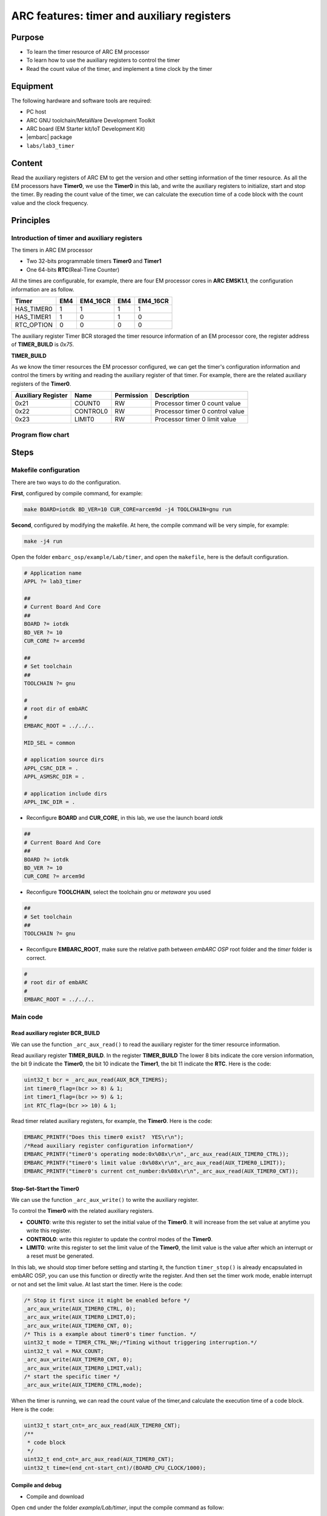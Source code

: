 .. _lab3:

ARC features: timer and auxiliary registers
###########################################

Purpose
=======
- To learn the timer resource of ARC EM processor
- To learn how to use the auxiliary registers to control the timer
- Read the count value of the timer, and implement a time clock by the timer

Equipment
=========
The following hardware and software tools are required:

* PC host
* ARC GNU toolchain/MetaWare Development Toolkit
* ARC board (EM Starter kit/IoT Development Kit)
* |embarc| package
* ``labs/lab3_timer``

Content
========
Read the auxiliary registers of ARC EM to get the version and  other setting information of the timer resource. As all the EM processors have **Timer0**, we use the **Timer0** in this lab, and write the auxiliary registers to initialize, start and stop the timer. By reading the count value of the timer, we can calculate the execution time of a code block with the count value and the clock frequency.

Principles
==========

Introduction of timer and auxiliary registers
----------------------------------------------
The timers in ARC EM processor

- Two 32-bits programmable timers **Timer0** and **Timer1**
- One 64-bits **RTC**\ (Real-Time Counter)

All the times are configurable, for example, there are four EM processor cores in **ARC EMSK1.1**, the configuration information are as follow.

=========== ===== =========== ===== ===========
 Timer       EM4   EM4_16CR    EM4   EM4_16CR
=========== ===== =========== ===== ===========
HAS_TIMER0    1       1         1        1
HAS_TIMER1    1       0         1        0
RTC_OPTION    0       0         0        0
=========== ===== =========== ===== ===========

The auxiliary register Timer BCR storaged the timer resource information of an EM processor core, the register address of **TIMER_BUILD** is *0x75*.

**TIMER_BUILD**

.. image:: /img/lab3_register_TIMER_BUILD.png
    :alt: register bit

As we know the timer resources the EM processor configured, we can get the timer's configuration information and control the timers by writing and reading the auxiliary register of that timer. For example, there are the related auxiliary registers of the **Timer0**.

==================== ========== ============ =======================
 Auxiliary Register   Name       Permission   Description
==================== ========== ============ =======================
0x21                  COUNT0     RW           Processor timer 0 count value
0x22                  CONTROL0   RW           Processor timer 0 control value
0x23                  LIMIT0     RW           Processor timer 0 limit value
==================== ========== ============ =======================

Program flow chart
------------------

.. image:: /img/lab3_program_flow_chart.png
    :alt: program flow chart

Steps
=====

Makefile configuration
----------------------

There are two ways to do the configuration.

**First**, configured by compile command, for example:

.. code-block:: console

	make BOARD=iotdk BD_VER=10 CUR_CORE=arcem9d -j4 TOOLCHAIN=gnu run

**Second**, configured by modifying the makefile. At here, the compile command will be very simple, for example:

.. code-block:: console

	make -j4 run

Open the folder ``embarc_osp/example/Lab/timer``, and open the ``makefile``, here is the default configuration.

.. code-block:: makefile

	# Application name
	APPL ?= lab3_timer

	##
	# Current Board And Core
	##
	BOARD ?= iotdk
	BD_VER ?= 10
	CUR_CORE ?= arcem9d

	##
	# Set toolchain
	##
	TOOLCHAIN ?= gnu

	#
	# root dir of embARC
	#
	EMBARC_ROOT = ../../..

	MID_SEL = common

	# application source dirs
	APPL_CSRC_DIR = .
	APPL_ASMSRC_DIR = .

	# application include dirs
	APPL_INC_DIR = .

- Reconfigure **BOARD** and **CUR_CORE**, in this lab, we use the launch board *iotdk*

.. code-block:: makefile

	##
	# Current Board And Core
	##
	BOARD ?= iotdk
	BD_VER ?= 10
	CUR_CORE ?= arcem9d

- Reconfigure **TOOLCHAIN**, select the toolchain *gnu* or *metaware* you used

.. code-block:: makefile

	##
	# Set toolchain
	##
	TOOLCHAIN ?= gnu

- Reconfigure **EMBARC_ROOT**, make sure the relative path between *embARC OSP* root folder and the *timer* folder is correct.

.. code-block:: makefile

	#
	# root dir of embARC
	#
	EMBARC_ROOT = ../../..

Main code
---------

Read auxiliary register BCR_BUILD
^^^^^^^^^^^^^^^^^^^^^^^^^^^^^^^^^
We can use the function ``_arc_aux_read()`` to read the auxiliary register for the timer resource information.

Read auxiliary register **TIMER_BUILD**. In the register **TIMER_BUILD** The lower 8 bits indicate the core version information, the bit 9 indicate the **Timer0**, the bit 10 indicate the **Timer1**, the bit 11 indicate the **RTC**. Here is the code:

.. code-block:: c

	uint32_t bcr = _arc_aux_read(AUX_BCR_TIMERS);
	int timer0_flag=(bcr >> 8) & 1;
	int timer1_flag=(bcr >> 9) & 1;
	int RTC_flag=(bcr >> 10) & 1;

Read timer related auxiliary registers, for example, the **Timer0**. Here is the code:

.. code-block:: c

	EMBARC_PRINTF("Does this timer0 exist?  YES\r\n");
	/*Read auxiliary register configuration information*/
	EMBARC_PRINTF("timer0's operating mode:0x%08x\r\n",_arc_aux_read(AUX_TIMER0_CTRL));
	EMBARC_PRINTF("timer0's limit value :0x%08x\r\n",_arc_aux_read(AUX_TIMER0_LIMIT));
	EMBARC_PRINTF("timer0's current cnt_number:0x%08x\r\n",_arc_aux_read(AUX_TIMER0_CNT));

Stop-Set-Start the Timer0
^^^^^^^^^^^^^^^^^^^^^^^^^
We can use the function ``_arc_aux_write()`` to write the auxiliary register.

To control the **Timer0** with the related auxiliary registers.

- **COUNT0**: write this register to set the initial value of the **Timer0**. It will increase from the set value at anytime you write this register.
- **CONTROL0**: write this register to update the control modes of the **Timer0**.
- **LIMIT0**: write this register to set the limit value of the **Timer0**, the limit value is the value after which an interrupt or a reset must be generated.

In this lab, we should stop timer before setting and starting it, the function ``timer_stop()`` is already encapsulated in embARC OSP, you can  use this function or directly write the register. And then set the timer work mode, enable interrupt or not and set the limit value. At last start the timer. Here is the code:

.. code-block:: c

	/* Stop it first since it might be enabled before */
	_arc_aux_write(AUX_TIMER0_CTRL, 0);
	_arc_aux_write(AUX_TIMER0_LIMIT,0);
	_arc_aux_write(AUX_TIMER0_CNT, 0);
	/* This is a example about timer0's timer function. */
	uint32_t mode = TIMER_CTRL_NH;/*Timing without triggering interruption.*/
	uint32_t val = MAX_COUNT;
	_arc_aux_write(AUX_TIMER0_CNT, 0);
	_arc_aux_write(AUX_TIMER0_LIMIT,val);
        /* start the specific timer */
	_arc_aux_write(AUX_TIMER0_CTRL,mode);

When the timer is running, we can read the count value of the timer,and calculate the execution time of a code block. Here is the code:

.. code-block:: c

    uint32_t start_cnt=_arc_aux_read(AUX_TIMER0_CNT);
    /**
     * code block
     */
    uint32_t end_cnt=_arc_aux_read(AUX_TIMER0_CNT);
    uint32_t time=(end_cnt-start_cnt)/(BOARD_CPU_CLOCK/1000);

Compile and debug
^^^^^^^^^^^^^^^^^
- Compile and download

Open ``cmd`` under the folder *example/Lab/timer*, input the compile command as follow:

.. code-block:: console

    make -j4 run

.. note::
    If your toolchain is meteware, you should use ``gmake``.
    If you don't use core configuration specified in makefile, you need to pass all the make options to trigger make command

- Output

.. code-block:: console

   -----------------------------------------------------------
	 ____                                _ ____
	|  _ \ _____      _____ _ __ ___  __| | __ ) _   _
	| |_) / _ \ \ /\ / / _ \ '__/ _ \/ _` |  _ \| | | |
	|  __/ (_) \ V  V /  __/ | |  __/ (_| | |_) | |_| |
	|_|   \___/ \_/\_/ \___|_|  \___|\__,_|____/ \__, |
	                                             |___/
	                     _       _    ____   ____
	       ___ _ __ ___ | |__   / \  |  _ \ / ___|
	      / _ \ '_ ` _ \| '_ \ / _ \ | |_) | |
	     |  __/ | | | | | |_) / ___ \|  _ <| |___
	      \___|_| |_| |_|_.__/_/   \_\_| \_\\____|
	------------------------------------------------------------

	embARC Build Time: Aug 22 2018, 15:32:54
	Compiler Version: Metaware, 4.2.1 Compatible Clang 4.0.1 (branches/release_40)
	Does this timer0 exist?  YES
	timer0's operating mode:0x00000003
	timer0's limit value :0x00023280
	timer0's current cnt_number:0x0000c236

	Does this timer1 exist?  YES
	timer1's operating mode:0x00000000
	timer1's limit value :0x00000000
	timer1's current cnt_number:0x00000000

	Does this RTC_timer exist?   NO

	The start_cnt number is:2
	/******** TEST MODE START ********/

	This is TEST CODE.

	This is TEST CODE.

	This is TEST CODE.

	/******** TEST MODE END ********/
	The end_cnt number is:16785931
	The board cpu clock is:144000000

	Total time of TEST CODE BLOCK operation:116

- Debug

Open ``cmd`` under the folder *example/Lab/timer*, input the command as follow:

.. code-block:: console

    make gui


.. image:: /img/lab3_debug_view_1.png
    :alt: debug view 1

.. image:: /img/lab3_debug_view_2.png
    :alt: debug view 2


The debug view will pop up automatically, we can watch the variables and registers.


Exercises
=========
In the debug view, observe and understand the contents of the interrupt vector table.

.. note::
     Click the Memory button in the debug view Debugger drop-down menu to see the contents of the memory in real time.
